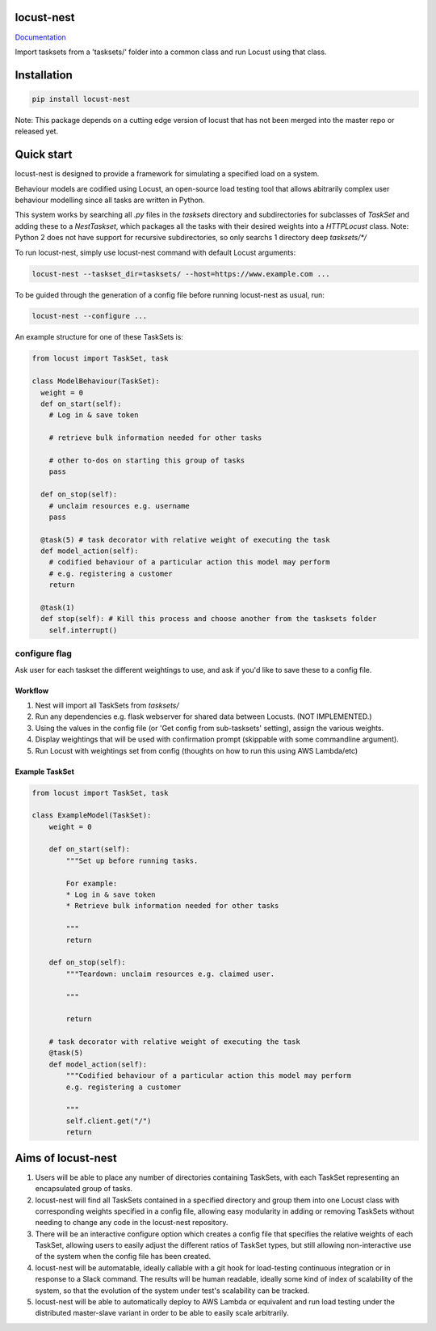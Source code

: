 locust-nest
===========
Documentation_

.. _Documentation: https://ps-george.github.io/locust-nest

Import tasksets from a 'tasksets/' folder into a common class and run Locust using that class.

Installation
============

.. code-block:: bash

    pip install locust-nest

Note: This package depends on a cutting edge version of locust that has not been merged into the master repo or released yet.

Quick start
===========

locust-nest is designed to provide a framework for simulating a specified load on a system.

Behaviour models are codified using Locust, an open-source load testing tool that allows abitrarily complex user behaviour modelling since all tasks are written in Python. 

This system works by searching all `.py` files in the `tasksets` directory and subdirectories for subclasses of `TaskSet` and adding these to a `NestTaskset`, which packages all the tasks with their desired weights into a `HTTPLocust` class. Note: Python 2 does not have support for recursive subdirectories, so only searchs 1 directory deep `tasksets/*/`

To run locust-nest, simply use locust-nest command with default Locust arguments:

.. code-block:: bash

  locust-nest --taskset_dir=tasksets/ --host=https://www.example.com ...

To be guided through the generation of a config file before running locust-nest as usual, run: 

.. code-block:: bash

  locust-nest --configure ...

An example structure for one of these TaskSets is:

.. code-block:: python

  from locust import TaskSet, task

  class ModelBehaviour(TaskSet):
    weight = 0
    def on_start(self):
      # Log in & save token

      # retrieve bulk information needed for other tasks

      # other to-dos on starting this group of tasks
      pass

    def on_stop(self):
      # unclaim resources e.g. username
      pass
    
    @task(5) # task decorator with relative weight of executing the task
    def model_action(self):
      # codified behaviour of a particular action this model may perform
      # e.g. registering a customer
      return

    @task(1)
    def stop(self): # Kill this process and choose another from the tasksets folder
      self.interrupt()
    
configure flag
----------------
Ask user for each taskset the different weightings to use, and ask if you'd like to save these to a config file.

Workflow
~~~~~~~~

1. Nest will import all TaskSets from `tasksets/`
2. Run any dependencies e.g. flask webserver for shared data between Locusts. (NOT IMPLEMENTED.)
3. Using the values in the config file (or 'Get config from sub-tasksets' setting), assign the various weights.
4. Display weightings that will be used with confirmation prompt (skippable with some commandline argument).
5. Run Locust with weightings set from config (thoughts on how to run this using AWS Lambda/etc)

Example TaskSet
~~~~~~~~~~~~~~~
.. code-block:: python

    from locust import TaskSet, task

    class ExampleModel(TaskSet):
        weight = 0

        def on_start(self):
            """Set up before running tasks.

            For example:
            * Log in & save token
            * Retrieve bulk information needed for other tasks

            """
            return

        def on_stop(self):
            """Teardown: unclaim resources e.g. claimed user.

            """

            return

        # task decorator with relative weight of executing the task
        @task(5) 
        def model_action(self):
            """Codified behaviour of a particular action this model may perform
            e.g. registering a customer

            """
            self.client.get("/")
            return


Aims of locust-nest
===================

1. Users will be able to place any number of directories containing TaskSets, 
   with each TaskSet representing an encapsulated group of tasks.
2. locust-nest will find all TaskSets contained in a specified directory
   and group them into one Locust class with corresponding weights specified
   in a config file, allowing easy modularity in adding or removing TaskSets
   without needing to change any code in the locust-nest repository.
3. There will be an interactive configure option which creates a config file
   that specifies the relative weights of each TaskSet, allowing users to easily
   adjust the different ratios of TaskSet types, but still allowing non-interactive 
   use of the system when the config file has been created.
4. locust-nest will be automatable, ideally callable with a git hook for load-testing
   continuous integration or in response to a Slack command. The results will be human readable,
   ideally some kind of index of scalability of the system, so that the evolution of the system
   under test's scalability can be tracked.
5. locust-nest will be able to automatically deploy to AWS Lambda or equivalent and
   run load testing under the distributed master-slave variant in order to be able
   to easily scale arbitrarily.
   